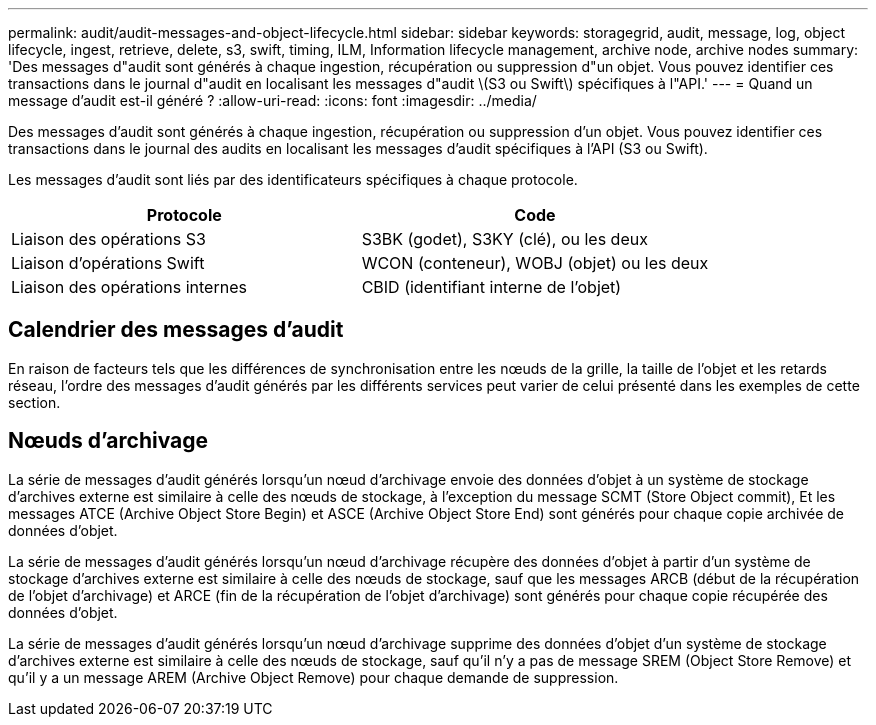 ---
permalink: audit/audit-messages-and-object-lifecycle.html 
sidebar: sidebar 
keywords: storagegrid, audit, message, log, object lifecycle, ingest, retrieve, delete, s3, swift, timing, ILM, Information lifecycle management, archive node, archive nodes 
summary: 'Des messages d"audit sont générés à chaque ingestion, récupération ou suppression d"un objet. Vous pouvez identifier ces transactions dans le journal d"audit en localisant les messages d"audit \(S3 ou Swift\) spécifiques à l"API.' 
---
= Quand un message d'audit est-il généré ?
:allow-uri-read: 
:icons: font
:imagesdir: ../media/


[role="lead"]
Des messages d'audit sont générés à chaque ingestion, récupération ou suppression d'un objet. Vous pouvez identifier ces transactions dans le journal des audits en localisant les messages d'audit spécifiques à l'API (S3 ou Swift).

Les messages d'audit sont liés par des identificateurs spécifiques à chaque protocole.

[cols="1a,1a"]
|===
| Protocole | Code 


 a| 
Liaison des opérations S3
 a| 
S3BK (godet), S3KY (clé), ou les deux



 a| 
Liaison d'opérations Swift
 a| 
WCON (conteneur), WOBJ (objet) ou les deux



 a| 
Liaison des opérations internes
 a| 
CBID (identifiant interne de l'objet)

|===


== Calendrier des messages d'audit

En raison de facteurs tels que les différences de synchronisation entre les nœuds de la grille, la taille de l'objet et les retards réseau, l'ordre des messages d'audit générés par les différents services peut varier de celui présenté dans les exemples de cette section.



== Nœuds d'archivage

La série de messages d'audit générés lorsqu'un nœud d'archivage envoie des données d'objet à un système de stockage d'archives externe est similaire à celle des nœuds de stockage, à l'exception du message SCMT (Store Object commit), Et les messages ATCE (Archive Object Store Begin) et ASCE (Archive Object Store End) sont générés pour chaque copie archivée de données d'objet.

La série de messages d'audit générés lorsqu'un nœud d'archivage récupère des données d'objet à partir d'un système de stockage d'archives externe est similaire à celle des nœuds de stockage, sauf que les messages ARCB (début de la récupération de l'objet d'archivage) et ARCE (fin de la récupération de l'objet d'archivage) sont générés pour chaque copie récupérée des données d'objet.

La série de messages d'audit générés lorsqu'un nœud d'archivage supprime des données d'objet d'un système de stockage d'archives externe est similaire à celle des nœuds de stockage, sauf qu'il n'y a pas de message SREM (Object Store Remove) et qu'il y a un message AREM (Archive Object Remove) pour chaque demande de suppression.
